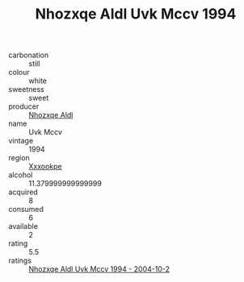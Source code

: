 :PROPERTIES:
:ID:                     8aec1ade-ddc2-4836-bccb-92639b8a04d7
:END:
#+TITLE: Nhozxqe Aldl Uvk Mccv 1994

- carbonation :: still
- colour :: white
- sweetness :: sweet
- producer :: [[id:539af513-9024-4da4-8bd6-4dac33ba9304][Nhozxqe Aldl]]
- name :: Uvk Mccv
- vintage :: 1994
- region :: [[id:e42b3c90-280e-4b26-a86f-d89b6ecbe8c1][Xxxookpe]]
- alcohol :: 11.379999999999999
- acquired :: 8
- consumed :: 6
- available :: 2
- rating :: 5.5
- ratings :: [[id:ac376856-9fe0-4861-8bd1-c3194427adc8][Nhozxqe Aldl Uvk Mccv 1994 - 2004-10-2]]


